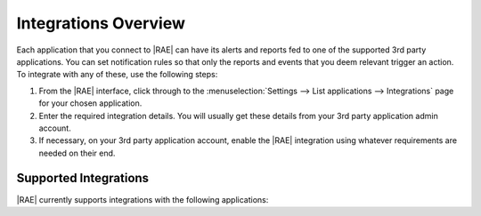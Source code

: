 .. _integrations:

Integrations Overview
=====================

Each application that you connect to |RAE| can have its alerts and reports
fed to one of the supported 3rd party applications. You can set notification
rules so that only the reports and events that you deem relevant trigger an
action. To integrate with any of these, use the following steps:

1. From the |RAE| interface, click through to the
   :menuselection:`Settings --> List applications --> Integrations` page for
   your chosen application.
2. Enter the required integration details. You will usually get these details
   from your 3rd party application admin account.
3. If necessary, on your 3rd party application account, enable the |RAE|
   integration using whatever requirements are needed on their end.

Supported Integrations
----------------------

|RAE| currently supports integrations with the following applications:

.. hlist::

    - Bitbucket
    - Campfire
    - Flowdock
    - Github
    - HipChat
    - Jira
    - Slack
    - Other Webhooks

